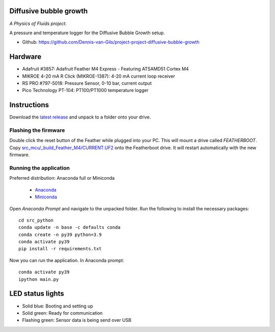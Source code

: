 .. image:: https://img.shields.io/badge/code%20style-black-000000.svg
    :target: https://github.com/psf/black
.. image:: https://img.shields.io/badge/License-MIT-purple.svg
    :target: https://github.com/Dennis-van-Gils/project-project-diffusive-bubble-growth/blob/master/LICENSE.txt

Diffusive bubble growth
=======================
*A Physics of Fluids project.*

A pressure and temperature logger for the Diffusive Bubble Growth setup.

- Github: https://github.com/Dennis-van-Gils/project-project-diffusive-bubble-growth

.. image:: https://github.com/Dennis-van-Gils/project-diffusive-bubble-growth/blob/main/images/screenshot.png

Hardware
========
* Adafruit #3857: Adafruit Feather M4 Express - Featuring ATSAMD51 Cortex M4
* MIKROE 4-20 mA R Click (MIKROE-1387): 4-20 mA current loop receiver
* RS PRO #797-5018: Pressure Sensor, 0-10 bar, current output
* Pico Technology PT-104: PT100/PT1000 temperature logger

Instructions
============
Download the `latest release <https://github.com/Dennis-van-Gils/project-diffusive-bubble-growth/releases/latest>`_
and unpack to a folder onto your drive.

Flashing the firmware
---------------------

Double click the reset button of the Feather while plugged into your PC. This
will mount a drive called `FEATHERBOOT`. Copy
`src_mcu/_build_Feather_M4/CURRENT.UF2 <https://github.com/Dennis-van-Gils/project-diffusive-bubble-growth/raw/main/src_mcu/_build_Feather_M4/CURRENT.UF2>`_
onto the Featherboot drive. It will restart automatically with the new
firmware.

Running the application
-----------------------

| Preferred distribution: Anaconda full or Miniconda

    * `Anaconda <https://www.anaconda.com>`_
    * `Miniconda <https://docs.conda.io/en/latest/miniconda.html>`_

Open `Anaconda Prompt` and navigate to the unpacked folder. Run the following to
install the necessary packages: ::

   cd src_python
   conda update -n base -c defaults conda
   conda create -n py39 python=3.9
   conda activate py39
   pip install -r requirements.txt

Now you can run the application.
In Anaconda prompt:

::

    conda activate py39
    ipython main.py


LED status lights
=================

* Solid blue: Booting and setting up
* Solid green: Ready for communication
* Flashing green: Sensor data is being send over USB

